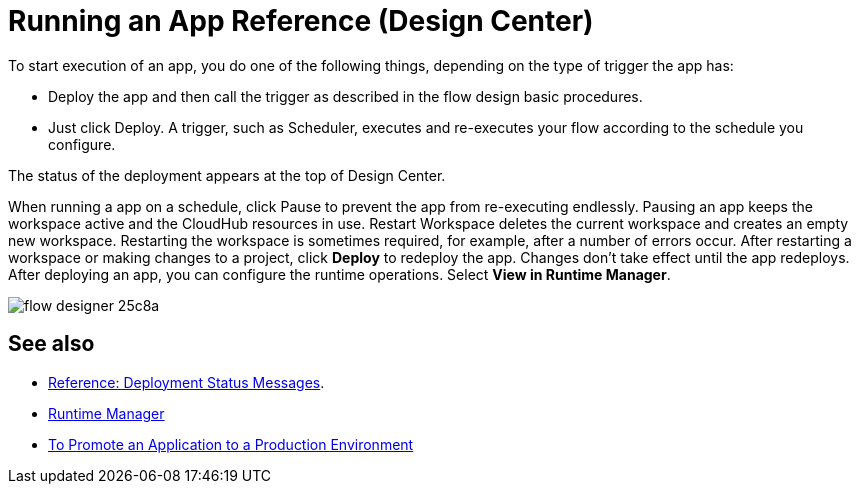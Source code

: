 = Running an App Reference (Design Center)
:keywords: mozart, deploy, environments

To start execution of an app, you do one of the following things, depending on the type of trigger the app has:

* Deploy the app and then call the trigger as described in the flow design basic procedures.
* Just click Deploy.  A trigger, such as Scheduler, executes and re-executes your flow according to the schedule you configure.

The status of the deployment appears at the top of Design Center.

When running a app on a schedule, click Pause to prevent the app from re-executing endlessly. Pausing an app keeps the workspace active and the CloudHub resources in use. Restart Workspace deletes the current workspace and creates an empty new workspace. Restarting the workspace is sometimes required, for example, after a number of errors occur. After restarting a workspace or making changes to a project, click *Deploy* to redeploy the app. Changes don't take effect until the app redeploys. After deploying an app, you can configure the runtime operations. Select *View in Runtime Manager*.

image:flow-designer-25c8a.png[]

== See also

* link:/design-center/v/1.0/reference-deployment-status-messages[Reference: Deployment Status Messages].
* link:https://docs.mulesoft.com/runtime-manager/[Runtime Manager]
* link:/design-center/v/1.0/promote-app-prod-env-design-center[To Promote an Application to a Production Environment]
